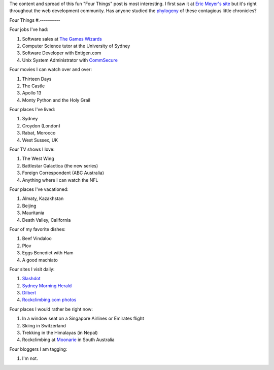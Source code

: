 .. title: Four Things
.. slug: 20060204four-things
.. date: 2006/02/04 19:33:29
.. tags: Miscellaneous
.. link: 
.. description: 


The content and spread of this fun "Four Things" post is most interesting. I first saw it at `Eric Meyer's site <http://meyerweb.com/eric/thoughts/2006/01/24/four-things/>`_ but it's right throughout the web development community. Has anyone studied the `phylogeny <http://en.wikipedia.org/wiki/Phylogeny>`_ of these contagious little chronicles?

Four Things
#.----------

Four jobs I've had:

#. Software sales at `The Games Wizards <http://en.wikipedia.org/wiki/Gameswizards>`_
#. Computer Science tutor at the University of Sydney
#. Software Developer with Entigen.com
#. Unix System Administrator with `CommSecure <http://www.commsecure.com.au>`_

Four movies I can watch over and over:

#. Thirteen Days
#. The Castle
#. Apollo 13
#. Monty Python and the Holy Grail

Four places I've lived:

#. Sydney
#. Croydon (London)
#. Rabat, Morocco
#. West Sussex, UK

Four TV shows I love:

#. The West Wing
#. Battlestar Galactica (the new series)
#. Foreign Correspondent (ABC Australia)
#. Anything where I can watch the NFL

Four places I've vacationed:

#. Almaty, Kazakhstan
#. Beijing
#. Mauritania
#. Death Valley, California

Four of my favorite dishes:

#. Beef Vindaloo
#. Plov
#. Eggs Benedict with Ham
#. A good machiato

Four sites I visit daily:

#. `Slashdot <http://slashdot.org>`_
#. `Sydney Morning Herald <http://www.smh.com.au>`_
#. `Dilbert <http://www.dilbert.com>`_
#. `Rockclimbing.com photos <http://www.rockclimbing.com/photos/>`_

Four places I would rather be right now:

#. In a window seat on a Singapore Airlines or Emirates flight
#. Skiing in Switzerland
#. Trekking in the Himalayas (in Nepal)
#. Rockclimbing at `Moonarie <http://www.thecrag.com/climbing/australia/moonarie>`_ in South Australia

Four bloggers I am tagging:

#. I'm not.
